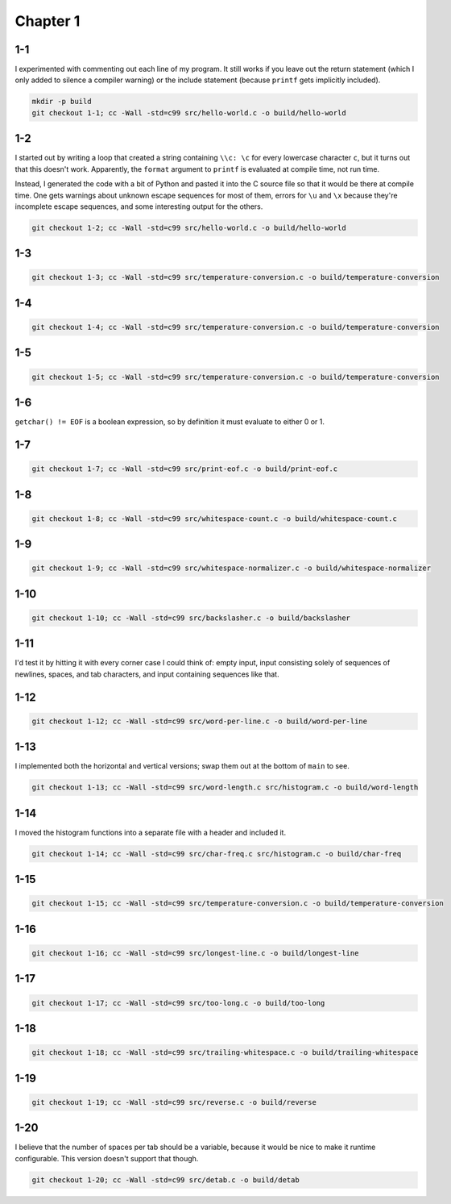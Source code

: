 Chapter 1
=========

1-1
---
I experimented with commenting out each line of my program.
It still works if you leave out the return statement (which I only added to silence a compiler warning) or the include statement (because ``printf`` gets implicitly included).

.. code:: bash

    mkdir -p build
    git checkout 1-1; cc -Wall -std=c99 src/hello-world.c -o build/hello-world

1-2
---
I started out by writing a loop that created a string containing ``\\c: \c`` for every lowercase character ``c``, but it turns out that this doesn't work.
Apparently, the ``format`` argument to ``printf`` is evaluated at compile time, not run time.

Instead, I generated the code with a bit of Python and pasted it into the C source file so that it would be there at compile time.
One gets warnings about unknown escape sequences for most of them, errors for ``\u`` and ``\x`` because they're incomplete escape sequences, and some interesting output for the others.

.. code:: bash

    git checkout 1-2; cc -Wall -std=c99 src/hello-world.c -o build/hello-world

1-3
---
.. code:: bash

    git checkout 1-3; cc -Wall -std=c99 src/temperature-conversion.c -o build/temperature-conversion

1-4
---
.. code:: bash

    git checkout 1-4; cc -Wall -std=c99 src/temperature-conversion.c -o build/temperature-conversion

1-5
---
.. code:: bash

    git checkout 1-5; cc -Wall -std=c99 src/temperature-conversion.c -o build/temperature-conversion

1-6
---
``getchar() != EOF`` is a boolean expression, so by definition it must evaluate to either 0 or 1.

1-7
---
.. code:: bash

    git checkout 1-7; cc -Wall -std=c99 src/print-eof.c -o build/print-eof.c

1-8
---
.. code:: bash

    git checkout 1-8; cc -Wall -std=c99 src/whitespace-count.c -o build/whitespace-count.c

1-9
---
.. code:: bash

    git checkout 1-9; cc -Wall -std=c99 src/whitespace-normalizer.c -o build/whitespace-normalizer

1-10
----
.. code:: bash

    git checkout 1-10; cc -Wall -std=c99 src/backslasher.c -o build/backslasher

1-11
----
I'd test it by hitting it with every corner case I could think of:  empty input, input consisting solely of sequences of newlines, spaces, and tab characters, and input containing sequences like that.

1-12
----
.. code:: bash

    git checkout 1-12; cc -Wall -std=c99 src/word-per-line.c -o build/word-per-line

1-13
----
I implemented both the horizontal and vertical versions; swap them out at the bottom of ``main`` to see.

.. code:: bash

    git checkout 1-13; cc -Wall -std=c99 src/word-length.c src/histogram.c -o build/word-length 

1-14
----
I moved the histogram functions into a separate file with a header and included it.

.. code:: bash

    git checkout 1-14; cc -Wall -std=c99 src/char-freq.c src/histogram.c -o build/char-freq 

1-15
----
.. code:: bash

    git checkout 1-15; cc -Wall -std=c99 src/temperature-conversion.c -o build/temperature-conversion

1-16
----
.. code:: bash

    git checkout 1-16; cc -Wall -std=c99 src/longest-line.c -o build/longest-line

1-17
----
.. code:: bash

    git checkout 1-17; cc -Wall -std=c99 src/too-long.c -o build/too-long

1-18
----
.. code:: bash

    git checkout 1-18; cc -Wall -std=c99 src/trailing-whitespace.c -o build/trailing-whitespace

1-19
----
.. code:: bash

    git checkout 1-19; cc -Wall -std=c99 src/reverse.c -o build/reverse

1-20
----
I believe that the number of spaces per tab should be a variable, because it would be nice to make it runtime configurable.
This version doesn't support that though.

.. code:: bash

    git checkout 1-20; cc -Wall -std=c99 src/detab.c -o build/detab
